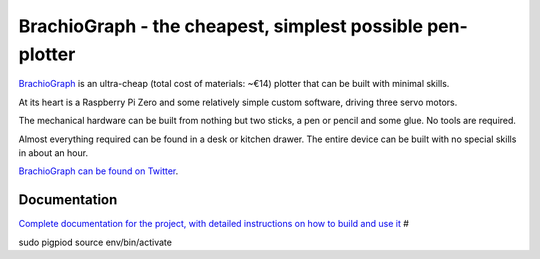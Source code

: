BrachioGraph - the cheapest, simplest possible pen-plotter
==========================================================

`BrachioGraph <https://www.brachiograph.art/>`_ is an ultra-cheap (total cost of materials: ~€14) plotter that can be built with minimal skills.

At its heart is a Raspberry Pi Zero and some relatively simple custom software, driving three servo motors.

The mechanical hardware can be built from nothing but two sticks, a pen or pencil and some glue. No tools are required.

Almost everything required can be found in a desk or kitchen drawer. The entire device can be built with no special skills in about an hour.


.. image:: docs/images/readme_combined_image.png
    :width: 100%

`BrachioGraph can be found on Twitter <https://twitter.com/BrachioGraph>`_.


Documentation
-------------

`Complete documentation for the project, with detailed instructions on how to build and use it <https://www.brachiograph.art/>`_
#

sudo pigpiod
source env/bin/activate
